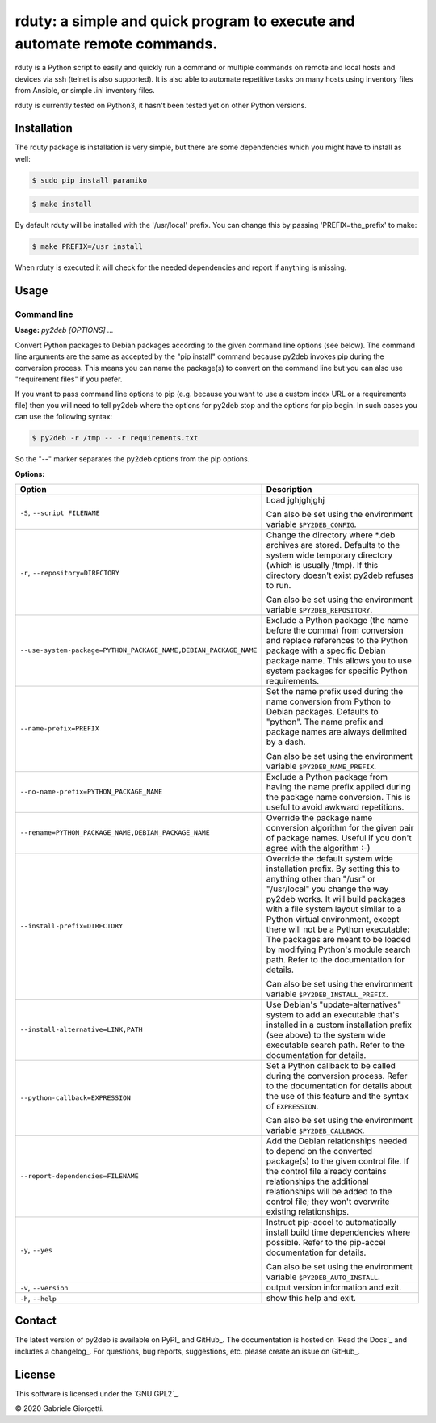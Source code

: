 
rduty: a simple and quick program to execute and automate remote commands.
==========================================================================================================

rduty is a Python script to easily and quickly run a command or multiple commands on remote and local 
hosts and devices via ssh (telnet is also supported). It is also able to automate repetitive tasks on 
many hosts using inventory files from Ansible, or simple .ini inventory files.

rduty is currently tested on Python3, it hasn't been tested yet on other
Python versions.


Installation
------------
The rduty package is installation is very simple, but there are some 
dependencies which you might have to install as well:

.. code-block:: console

  $ sudo pip install paramiko
  
.. code-block:: console

   $ make install

By default rduty will be installed with the '/usr/local' prefix. You can 
change this by passing 'PREFIX=the_prefix' to make:

.. code-block:: console

   $ make PREFIX=/usr install

When rduty is executed it will check for the needed dependencies and report
if anything is missing.


Usage
-----




Command line
~~~~~~~~~~~~

.. A DRY solution to avoid duplication of the `py2deb --help' text:
..
.. [[[cog
.. from humanfriendly.usage import inject_usage
.. inject_usage('py2deb.cli')
.. ]]]

**Usage:** `py2deb [OPTIONS] ...`

Convert Python packages to Debian packages according to the given
command line options (see below). The command line arguments are the
same as accepted by the "pip install" command because py2deb invokes
pip during the conversion process. This means you can name the
package(s) to convert on the command line but you can also use
"requirement files" if you prefer.

If you want to pass command line options to pip (e.g. because you want
to use a custom index URL or a requirements file) then you will need
to tell py2deb where the options for py2deb stop and the options for
pip begin. In such cases you can use the following syntax:

.. code-block:: sh

  $ py2deb -r /tmp -- -r requirements.txt

So the "--" marker separates the py2deb options from the pip options.

**Options:**

.. csv-table::
   :header: Option, Description
   :widths: 30, 70

   "``-S``, ``--script FILENAME``","Load jghjghjghj
     
   Can also be set using the environment variable ``$PY2DEB_CONFIG``."
   "``-r``, ``--repository=DIRECTORY``","Change the directory where \*.deb archives are stored. Defaults to
   the system wide temporary directory (which is usually /tmp). If
   this directory doesn't exist py2deb refuses to run.
   
   Can also be set using the environment variable ``$PY2DEB_REPOSITORY``."
   "``--use-system-package=PYTHON_PACKAGE_NAME,DEBIAN_PACKAGE_NAME``","Exclude a Python package (the name before the comma) from conversion and
   replace references to the Python package with a specific Debian package
   name. This allows you to use system packages for specific Python
   requirements."
   ``--name-prefix=PREFIX``,"Set the name prefix used during the name conversion from Python to
   Debian packages. Defaults to ""python"". The name prefix and package
   names are always delimited by a dash.
   
   Can also be set using the environment variable ``$PY2DEB_NAME_PREFIX``."
   ``--no-name-prefix=PYTHON_PACKAGE_NAME``,"Exclude a Python package from having the name prefix applied
   during the package name conversion. This is useful to avoid
   awkward repetitions."
   "``--rename=PYTHON_PACKAGE_NAME,DEBIAN_PACKAGE_NAME``","Override the package name conversion algorithm for the given pair
   of package names. Useful if you don't agree with the algorithm :-)"
   ``--install-prefix=DIRECTORY``,"Override the default system wide installation prefix. By setting
   this to anything other than ""/usr"" or ""/usr/local"" you change the
   way py2deb works. It will build packages with a file system layout
   similar to a Python virtual environment, except there will not be
   a Python executable: The packages are meant to be loaded by
   modifying Python's module search path. Refer to the documentation
   for details.
   
   Can also be set using the environment variable ``$PY2DEB_INSTALL_PREFIX``."
   "``--install-alternative=LINK,PATH``","Use Debian's ""update-alternatives"" system to add an executable
   that's installed in a custom installation prefix (see above) to
   the system wide executable search path. Refer to the documentation
   for details."
   ``--python-callback=EXPRESSION``,"Set a Python callback to be called during the conversion process. Refer to
   the documentation for details about the use of this feature and the syntax
   of ``EXPRESSION``.
   
   Can also be set using the environment variable ``$PY2DEB_CALLBACK``."
   ``--report-dependencies=FILENAME``,"Add the Debian relationships needed to depend on the converted
   package(s) to the given control file. If the control file already
   contains relationships the additional relationships will be added
   to the control file; they won't overwrite existing relationships."
   "``-y``, ``--yes``","Instruct pip-accel to automatically install build time dependencies
   where possible. Refer to the pip-accel documentation for details.
   
   Can also be set using the environment variable ``$PY2DEB_AUTO_INSTALL``."
   "``-v``, ``--version``",output version information and exit.
   "``-h``, ``--help``",show this help and exit.

.. [[[end]]]



Contact
-------

The latest version of py2deb is available on PyPI_ and GitHub_. The
documentation is hosted on `Read the Docs`_ and includes a changelog_. For
questions, bug reports, suggestions, etc. please create an issue on GitHub_.

License
-------

This software is licensed under the `GNU GPL2`_.

© 2020 Gabriele Giorgetti.
